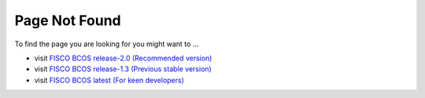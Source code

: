 
##############################################################
Page Not Found
##############################################################

To find the page you are looking for you might want to ...

* visit `FISCO BCOS release-2.0 (Recommended version) <https://fisco-bcos-documentation.readthedocs.io/zh_CN/release-2.0/>`_
* visit `FISCO BCOS release-1.3 (Previous stable version) <https://fisco-bcos-documentation.readthedocs.io/zh_CN/release-1.3/>`_
* visit `FISCO BCOS latest (For keen developers) <https://fisco-bcos-documentation.readthedocs.io/zh_CN/latest/>`_